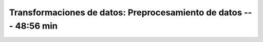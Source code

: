.. _sklearn_dataset_transformations_3:

Transformaciones de datos: Preprocesamiento de datos --- 48:56 min
-----------------------------------------------------------------------------------------


    .. toctree::
        :titlesonly:
        :glob:

        /notebooks/sklearn_dataset_transformations/3-*